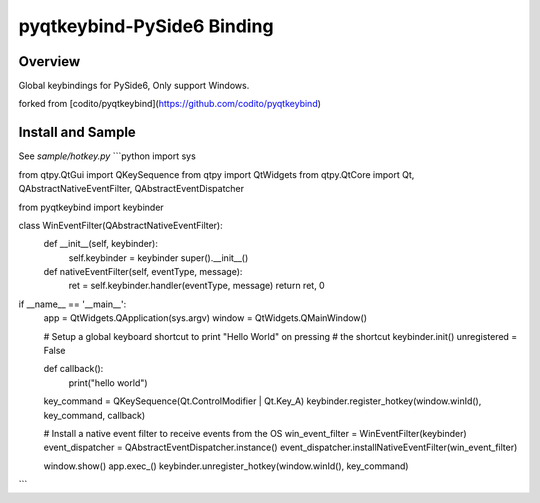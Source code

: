 pyqtkeybind-PySide6 Binding
===========

Overview
--------

Global keybindings for PySide6, Only support Windows.

forked from [codito/pyqtkeybind](https://github.com/codito/pyqtkeybind)

Install and Sample
-------

See `sample/hotkey.py`
```python
import sys

from qtpy.QtGui import QKeySequence
from qtpy import QtWidgets
from qtpy.QtCore import Qt, QAbstractNativeEventFilter, QAbstractEventDispatcher

from pyqtkeybind import keybinder


class WinEventFilter(QAbstractNativeEventFilter):
    def __init__(self, keybinder):
        self.keybinder = keybinder
        super().__init__()

    def nativeEventFilter(self, eventType, message):
        ret = self.keybinder.handler(eventType, message)
        return ret, 0


if __name__ == '__main__':
    app = QtWidgets.QApplication(sys.argv)
    window = QtWidgets.QMainWindow()

    # Setup a global keyboard shortcut to print "Hello World" on pressing
    # the shortcut
    keybinder.init()
    unregistered = False


    def callback():
        print("hello world")


    key_command = QKeySequence(Qt.ControlModifier | Qt.Key_A)
    keybinder.register_hotkey(window.winId(), key_command, callback)

    # Install a native event filter to receive events from the OS
    win_event_filter = WinEventFilter(keybinder)
    event_dispatcher = QAbstractEventDispatcher.instance()
    event_dispatcher.installNativeEventFilter(win_event_filter)

    window.show()
    app.exec_()
    keybinder.unregister_hotkey(window.winId(), key_command)
```
